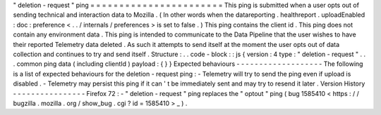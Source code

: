 "
deletion
-
request
"
ping
=
=
=
=
=
=
=
=
=
=
=
=
=
=
=
=
=
=
=
=
=
=
=
This
ping
is
submitted
when
a
user
opts
out
of
sending
technical
and
interaction
data
to
Mozilla
.
(
In
other
words
when
the
datareporting
.
healthreport
.
uploadEnabled
:
doc
:
preference
<
.
.
/
internals
/
preferences
>
is
set
to
false
.
)
This
ping
contains
the
client
id
.
This
ping
does
not
contain
any
environment
data
.
This
ping
is
intended
to
communicate
to
the
Data
Pipeline
that
the
user
wishes
to
have
their
reported
Telemetry
data
deleted
.
As
such
it
attempts
to
send
itself
at
the
moment
the
user
opts
out
of
data
collection
and
continues
to
try
and
send
itself
.
Structure
:
.
.
code
-
block
:
:
js
{
version
:
4
type
:
"
deletion
-
request
"
.
.
.
common
ping
data
(
including
clientId
)
payload
:
{
}
}
Expected
behaviours
-
-
-
-
-
-
-
-
-
-
-
-
-
-
-
-
-
-
-
The
following
is
a
list
of
expected
behaviours
for
the
deletion
-
request
ping
:
-
Telemetry
will
try
to
send
the
ping
even
if
upload
is
disabled
.
-
Telemetry
may
persist
this
ping
if
it
can
'
t
be
immediately
sent
and
may
try
to
resend
it
later
.
Version
History
-
-
-
-
-
-
-
-
-
-
-
-
-
-
-
-
Firefox
72
:
-
"
deletion
-
request
"
ping
replaces
the
"
optout
"
ping
(
bug
1585410
<
https
:
/
/
bugzilla
.
mozilla
.
org
/
show_bug
.
cgi
?
id
=
1585410
>
_
)
.
